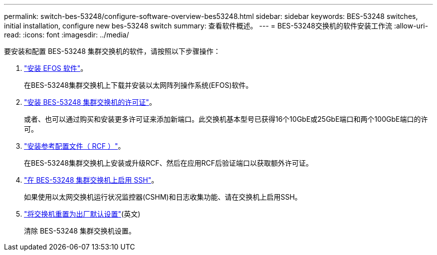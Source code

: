 ---
permalink: switch-bes-53248/configure-software-overview-bes53248.html 
sidebar: sidebar 
keywords: BES-53248 switches, initial installation, configure new bes-53248 switch 
summary: 查看软件概述。 
---
= BES-53248交换机的软件安装工作流
:allow-uri-read: 
:icons: font
:imagesdir: ../media/


[role="lead"]
要安装和配置 BES-53248 集群交换机的软件，请按照以下步骤操作：

. link:configure-efos-software.html["安装 EFOS 软件"]。
+
在BES-53248集群交换机上下载并安装以太网阵列操作系统(EFOS)软件。

. link:configure-licenses.html["安装 BES-53248 集群交换机的许可证"]。
+
或者、也可以通过购买和安装更多许可证来添加新端口。此交换机基本型号已获得16个10GbE或25GbE端口和两个100GbE端口的许可。

. link:configure-install-rcf.html["安装参考配置文件（ RCF ）"]。
+
在BES-53248集群交换机上安装或升级RCF、然后在应用RCF后验证端口以获取额外许可证。

. link:configure-ssh.html["在 BES-53248 集群交换机上启用 SSH"]。
+
如果使用以太网交换机运行状况监控器(CSHM)和日志收集功能、请在交换机上启用SSH。

. link:reset-switch-bes-53248.html["将交换机重置为出厂默认设置"](英文)
+
清除 BES-53248 集群交换机设置。


